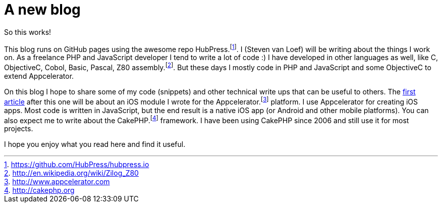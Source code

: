 # A new blog
:hp-tags: blog

So this works!

This blog runs on GitHub pages using the awesome repo HubPress.footnote:[https://github.com/HubPress/hubpress.io]. I (Steven van Loef) will be writing about the things I work on. As a freelance PHP and JavaScript developer I tend to write a lot of code :) I have developed in other languages as well, like C, ObjectiveC, Cobol, Basic, Pascal, Z80 assembly.footnote:[http://en.wikipedia.org/wiki/Zilog_Z80]. But these days I mostly code in PHP and JavaScript and some ObjectiveC to extend Appcelerator.

On this blog I hope to share some of my code (snippets) and other technical write ups that can be useful to others. The http://blog.vanloef.com/2015/02/10/Nimbuslabel-module-for-Appcelerator.html[first article] after this one will be about an iOS module I wrote for the Appcelerator.footnote:[http://www.appcelerator.com] platform. I use Appcelerator for creating iOS apps. Most code is written in JavaScript, but the end result is a native iOS app (or Android and other mobile platforms). You can also expect me to write about the CakePHP.footnote:[http://cakephp.org] framework. I have been using CakePHP since 2006 and still use it for most projects.

I hope you enjoy what you read here and find it useful.